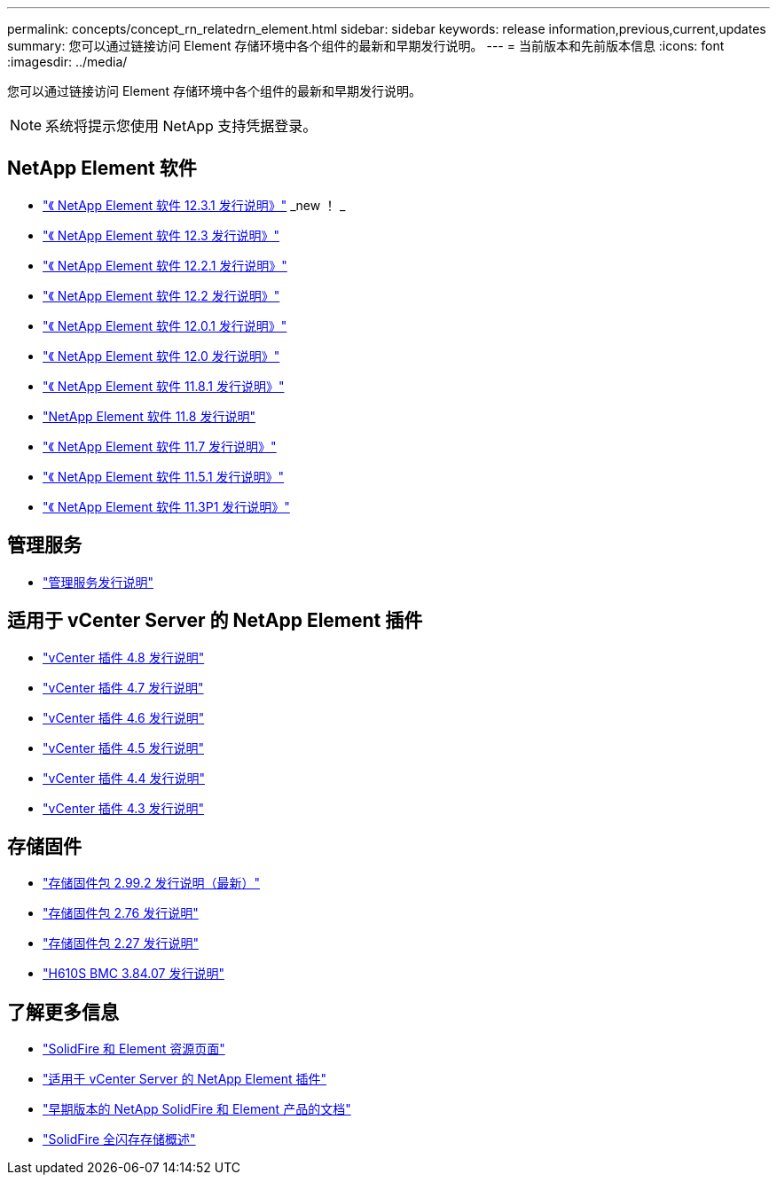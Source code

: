 ---
permalink: concepts/concept_rn_relatedrn_element.html 
sidebar: sidebar 
keywords: release information,previous,current,updates 
summary: 您可以通过链接访问 Element 存储环境中各个组件的最新和早期发行说明。 
---
= 当前版本和先前版本信息
:icons: font
:imagesdir: ../media/


[role="lead"]
您可以通过链接访问 Element 存储环境中各个组件的最新和早期发行说明。


NOTE: 系统将提示您使用 NetApp 支持凭据登录。



== NetApp Element 软件

* https://library.netapp.com/ecm/ecm_download_file/ECMLP2878089["《 NetApp Element 软件 12.3.1 发行说明》"] _new ！ _
* https://library.netapp.com/ecm/ecm_download_file/ECMLP2876498["《 NetApp Element 软件 12.3 发行说明》"]
* https://library.netapp.com/ecm/ecm_download_file/ECMLP2877210["《 NetApp Element 软件 12.2.1 发行说明》"]
* https://library.netapp.com/ecm/ecm_download_file/ECMLP2873789["《 NetApp Element 软件 12.2 发行说明》"]
* https://library.netapp.com/ecm/ecm_download_file/ECMLP2877208["《 NetApp Element 软件 12.0.1 发行说明》"]
* https://library.netapp.com/ecm/ecm_download_file/ECMLP2865022["《 NetApp Element 软件 12.0 发行说明》"]
* https://library.netapp.com/ecm/ecm_download_file/ECMLP2877206["《 NetApp Element 软件 11.8.1 发行说明》"]
* https://library.netapp.com/ecm/ecm_download_file/ECMLP2864256["NetApp Element 软件 11.8 发行说明"]
* https://library.netapp.com/ecm/ecm_download_file/ECMLP2861225["《 NetApp Element 软件 11.7 发行说明》"]
* https://library.netapp.com/ecm/ecm_download_file/ECMLP2863854["《 NetApp Element 软件 11.5.1 发行说明》"]
* https://library.netapp.com/ecm/ecm_download_file/ECMLP2859857["《 NetApp Element 软件 11.3P1 发行说明》"]




== 管理服务

* https://kb.netapp.com/Advice_and_Troubleshooting/Data_Storage_Software/Management_services_for_Element_Software_and_NetApp_HCI/Management_Services_Release_Notes["管理服务发行说明"^]




== 适用于 vCenter Server 的 NetApp Element 插件

* https://library.netapp.com/ecm/ecm_download_file/ECMLP2879296["vCenter 插件 4.8 发行说明"^]
* https://library.netapp.com/ecm/ecm_download_file/ECMLP2876748["vCenter 插件 4.7 发行说明"^]
* https://library.netapp.com/ecm/ecm_download_file/ECMLP2874631["vCenter 插件 4.6 发行说明"^]
* https://library.netapp.com/ecm/ecm_download_file/ECMLP2873396["vCenter 插件 4.5 发行说明"^]
* https://library.netapp.com/ecm/ecm_download_file/ECMLP2866569["vCenter 插件 4.4 发行说明"^]
* https://library.netapp.com/ecm/ecm_download_file/ECMLP2856119["vCenter 插件 4.3 发行说明"^]




== 存储固件

* https://docs.netapp.com/us-en/hci/docs/rn_storage_firmware_2.99.2.html["存储固件包 2.99.2 发行说明（最新）"^]
* https://docs.netapp.com/us-en/hci/docs/rn_storage_firmware_2.76.html["存储固件包 2.76 发行说明"^]
* https://docs.netapp.com/us-en/hci/docs/rn_storage_firmware_2.27.html["存储固件包 2.27 发行说明"^]
* link:rn_H610S_BMC_3.84.07.html["H610S BMC 3.84.07 发行说明"]




== 了解更多信息

* https://www.netapp.com/data-storage/solidfire/documentation["SolidFire 和 Element 资源页面"^]
* https://docs.netapp.com/us-en/vcp/index.html["适用于 vCenter Server 的 NetApp Element 插件"^]
* https://docs.netapp.com/sfe-122/topic/com.netapp.ndc.sfe-vers/GUID-B1944B0E-B335-4E0B-B9F1-E960BF32AE56.html["早期版本的 NetApp SolidFire 和 Element 产品的文档"^]
* https://www.netapp.com/data-storage/solidfire/["SolidFire 全闪存存储概述"^]

